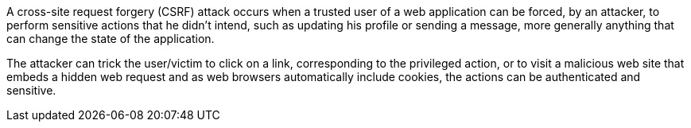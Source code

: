 A cross-site request forgery (CSRF) attack occurs when a trusted user of a web application can be forced, by an attacker, to perform sensitive actions that he didn't intend, such as updating his profile or sending a message, more generally anything that can change the state of the application.


The attacker can trick the user/victim to click on a link, corresponding to the privileged action, or to visit a malicious web site that embeds a hidden web request and as web browsers automatically include cookies, the actions can be authenticated and sensitive.

